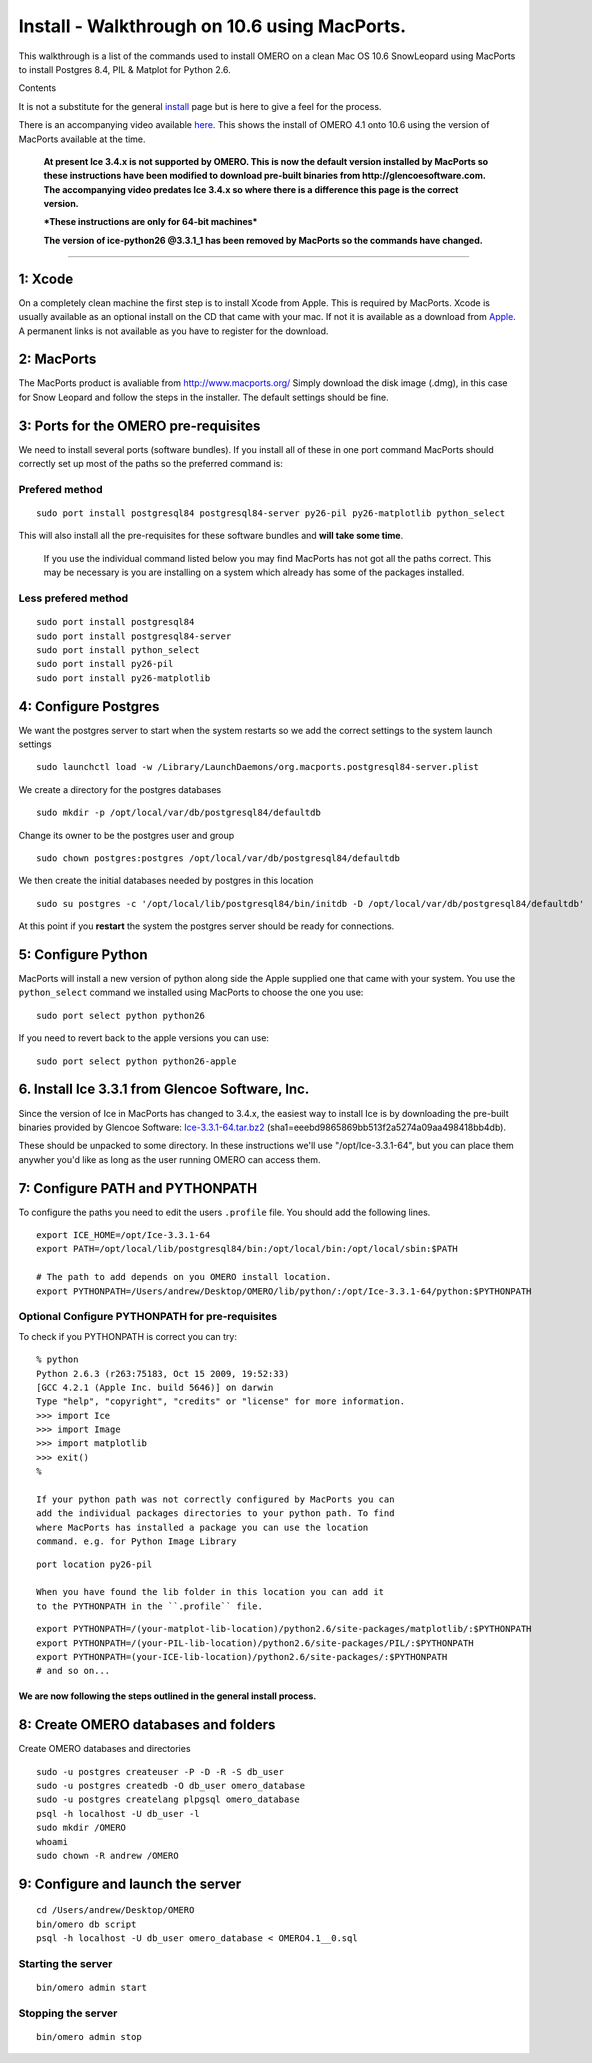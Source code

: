 Install - Walkthrough on 10.6 using MacPorts.
=============================================

This walkthrough is a list of the commands used to install OMERO on a
clean Mac OS 10.6 SnowLeopard using MacPorts to install Postgres 8.4,
PIL & Matplot for Python 2.6.

Contents

It is not a substitute for the general `install <installation>`_ page
but is here to give a feel for the process.

There is an accompanying video available
`here <http://cvs.openmicroscopy.org.uk/snapshots/movies/omero-4-1/mov/SnowInstall.mov>`_.
This shows the install of OMERO 4.1 onto 10.6 using the version of
MacPorts available at the time.

    **At present Ice 3.4.x is not supported by OMERO. This is now the
    default version installed by MacPorts so these instructions have
    been modified to download pre-built binaries from
    http://glencoesoftware.com. The accompanying video predates Ice
    3.4.x so where there is a difference this page is the correct
    version.**

    ***These instructions are only for 64-bit machines***

    **The version of ice-python26 @3.3.1\_1 has been removed by MacPorts
    so the commands have changed.**

--------------

1: Xcode
~~~~~~~~

On a completely clean machine the first step is to install Xcode from
Apple. This is required by MacPorts. Xcode is usually available as an
optional install on the CD that came with your mac. If not it is
available as a download from `Apple <http://www.apple.com/>`_. A
permanent links is not available as you have to register for the
download.

2: MacPorts
~~~~~~~~~~~

The MacPorts product is avaliable from
`http://www.macports.org/ <http://www.macports.org/>`_ Simply download
the disk image (.dmg), in this case for Snow Leopard and follow the
steps in the installer. The default settings should be fine.

3: Ports for the OMERO pre-requisites
~~~~~~~~~~~~~~~~~~~~~~~~~~~~~~~~~~~~~

We need to install several ports (software bundles). If you install all
of these in one port command MacPorts should correctly set up most of
the paths so the preferred command is:

Prefered method
'''''''''''''''

::

    sudo port install postgresql84 postgresql84-server py26-pil py26-matplotlib python_select

This will also install all the pre-requisites for these software bundles
and **will take some time**.

    If you use the individual command listed below you may find MacPorts
    has not got all the paths correct. This may be necessary is you are
    installing on a system which already has some of the packages
    installed.

Less prefered method
''''''''''''''''''''

::

    sudo port install postgresql84
    sudo port install postgresql84-server
    sudo port install python_select
    sudo port install py26-pil
    sudo port install py26-matplotlib

4: Configure Postgres
~~~~~~~~~~~~~~~~~~~~~

We want the postgres server to start when the system restarts so we add
the correct settings to the system launch settings

::

    sudo launchctl load -w /Library/LaunchDaemons/org.macports.postgresql84-server.plist

We create a directory for the postgres databases

::

    sudo mkdir -p /opt/local/var/db/postgresql84/defaultdb

Change its owner to be the postgres user and group

::

    sudo chown postgres:postgres /opt/local/var/db/postgresql84/defaultdb

We then create the initial databases needed by postgres in this location

::

    sudo su postgres -c '/opt/local/lib/postgresql84/bin/initdb -D /opt/local/var/db/postgresql84/defaultdb'

At this point if you **restart** the system the postgres server should
be ready for connections.

5: Configure Python
~~~~~~~~~~~~~~~~~~~

MacPorts will install a new version of python along side the Apple
supplied one that came with your system. You use the ``python_select``
command we installed using MacPorts to choose the one you use:

::

    sudo port select python python26

If you need to revert back to the apple versions you can use:

::

    sudo port select python python26-apple

6. Install Ice 3.3.1 from Glencoe Software, Inc.
~~~~~~~~~~~~~~~~~~~~~~~~~~~~~~~~~~~~~~~~~~~~~~~~

Since the version of Ice in MacPorts has changed to 3.4.x, the easiest
way to install Ice is by downloading the pre-built binaries provided by
Glencoe Software:
`Ice-3.3.1-64.tar.bz2 <http://www.glencoesoftware.com/mac/10.6/Ice-3.3.1-64.tar.bz2>`_
(sha1=eeebd9865869bb513f2a5274a09aa498418bb4db).

These should be unpacked to some directory. In these instructions we'll
use "/opt/Ice-3.3.1-64", but you can place them anywher you'd like as
long as the user running OMERO can access them.

7: Configure PATH and PYTHONPATH
~~~~~~~~~~~~~~~~~~~~~~~~~~~~~~~~

To configure the paths you need to edit the users ``.profile`` file. You
should add the following lines.

::

    export ICE_HOME=/opt/Ice-3.3.1-64
    export PATH=/opt/local/lib/postgresql84/bin:/opt/local/bin:/opt/local/sbin:$PATH

    # The path to add depends on you OMERO install location.
    export PYTHONPATH=/Users/andrew/Desktop/OMERO/lib/python/:/opt/Ice-3.3.1-64/python:$PYTHONPATH

Optional Configure PYTHONPATH for pre-requisites
''''''''''''''''''''''''''''''''''''''''''''''''

To check if you PYTHONPATH is correct you can try:

::

    % python
    Python 2.6.3 (r263:75183, Oct 15 2009, 19:52:33) 
    [GCC 4.2.1 (Apple Inc. build 5646)] on darwin
    Type "help", "copyright", "credits" or "license" for more information.
    >>> import Ice
    >>> import Image
    >>> import matplotlib
    >>> exit()
    %

    If your python path was not correctly configured by MacPorts you can
    add the individual packages directories to your python path. To find
    where MacPorts has installed a package you can use the location
    command. e.g. for Python Image Library

::

    port location py26-pil

    When you have found the lib folder in this location you can add it
    to the PYTHONPATH in the ``.profile`` file.

::

    export PYTHONPATH=/(your-matplot-lib-location)/python2.6/site-packages/matplotlib/:$PYTHONPATH
    export PYTHONPATH=/(your-PIL-lib-location)/python2.6/site-packages/PIL/:$PYTHONPATH
    export PYTHONPATH=(your-ICE-lib-location)/python2.6/site-packages/:$PYTHONPATH
    # and so on...

We are now following the steps outlined in the general install process.
-----------------------------------------------------------------------

8: Create OMERO databases and folders
~~~~~~~~~~~~~~~~~~~~~~~~~~~~~~~~~~~~~

Create OMERO databases and directories

::

    sudo -u postgres createuser -P -D -R -S db_user
    sudo -u postgres createdb -O db_user omero_database
    sudo -u postgres createlang plpgsql omero_database
    psql -h localhost -U db_user -l
    sudo mkdir /OMERO
    whoami
    sudo chown -R andrew /OMERO

9: Configure and launch the server
~~~~~~~~~~~~~~~~~~~~~~~~~~~~~~~~~~

::

    cd /Users/andrew/Desktop/OMERO
    bin/omero db script
    psql -h localhost -U db_user omero_database < OMERO4.1__0.sql

Starting the server
'''''''''''''''''''

::

    bin/omero admin start

Stopping the server
'''''''''''''''''''

::

    bin/omero admin stop